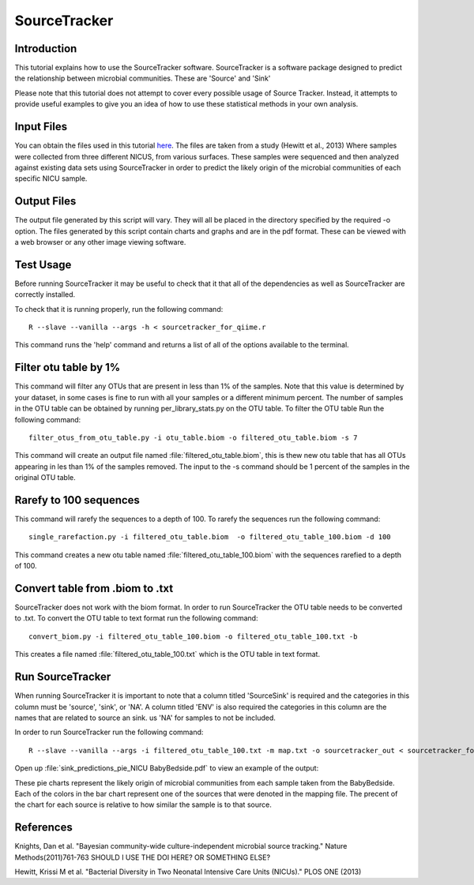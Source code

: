 .. _SourceTracker:

===========================
SourceTracker
===========================

Introduction
------------
This tutorial explains how to use the SourceTracker software. SourceTracker is a software package designed to predict the relationship between microbial communities. These are 'Source' and 'Sink' 

Please note that this tutorial does not attempt to cover every possible usage of Source Tracker. Instead, it attempts to provide useful examples to give you an idea of how to use these statistical methods in your own analysis.

Input Files
-----------
You can obtain the files used in this tutorial `here <https://www.dropbox.com/s/f4yikgac95ivkru/sourcetracker_tutorial_files.zip?m>`_. The files are taken from a study (Hewitt et al., 2013) Where samples were collected from three different NICUS, from various surfaces. These samples were sequenced and then analyzed against existing data sets using SourceTracker in order to predict the likely origin of the microbial communities of each specific NICU sample.

Output Files
------------
The output file generated by this script will vary. They will all be placed in the directory specified by the required -o option. The files generated by this script contain charts and graphs and are in the pdf format. These can be viewed with a web browser or any other image viewing software.

Test Usage
----------
Before running SourceTracker it may be useful to check that it that all of the dependencies as well as SourceTracker are correctly installed.

To check that it is running properly, run the following command: ::

    R --slave --vanilla --args -h < sourcetracker_for_qiime.r

This command runs the 'help' command and returns a list of all of the options available to the terminal.

Filter otu table by 1%
----------------------
This command will filter any OTUs that are present in less than 1% of the samples. Note that this value is determined by your dataset, in some cases is fine to run with all your samples or a different minimum percent. The number of samples in the OTU table can be obtained by running per_library_stats.py on the OTU table. To filter the OTU table Run the following command: ::

    filter_otus_from_otu_table.py -i otu_table.biom -o filtered_otu_table.biom -s 7

This command will create an output file named :file:`filtered_otu_table.biom`, this is thew new otu table that has all OTUs appearing in les than 1% of the samples removed. The input to the -s command should be 1 percent of the samples in the original OTU table.

Rarefy to 100 sequences
-----------------------
This command will rarefy the sequences to a depth of 100. 
To rarefy the sequences run the following command: ::
    single_rarefaction.py -i filtered_otu_table.biom  -o filtered_otu_table_100.biom -d 100
    
This command creates a new otu table named :file:`filtered_otu_table_100.biom` with the sequences rarefied to a depth of 100.

Convert table from .biom to .txt
--------------------------------
SourceTracker does not work with the biom format. In order to run SourceTracker the OTU table needs to be converted to .txt.
To convert the OTU table to text format run the following command: ::

    convert_biom.py -i filtered_otu_table_100.biom -o filtered_otu_table_100.txt -b

This creates a file named :file:`filtered_otu_table_100.txt` which is the OTU table in text format. 

Run SourceTracker
-----------------

When running SourceTracker it is important to note that a column titled 'SourceSink' is required and the categories in this column must be 'source', 'sink', or 'NA'. A column titled 'ENV' is also required the categories in this column are the names that are related to source an sink. us 'NA' for samples to not be included.

In order to run SourceTracker run the following command: ::

    R --slave --vanilla --args -i filtered_otu_table_100.txt -m map.txt -o sourcetracker_out < sourcetracker_for_qiime.r



Open up :file:`sink_predictions_pie_NICU BabyBedside.pdf` to view an example of the output:

.. image:: ../images/sink_predictions_pie_NICU_BabyBedside.png
   :align: center

These pie charts represent the likely origin of microbial communities from each sample taken from the BabyBedside. Each of the colors in the bar chart represent one of the sources that were denoted in the mapping file. The precent of the chart for each source is relative to how similar the sample is to that source. 

References
----------

Knights, Dan et al. "Bayesian community-wide culture-independent microbial source tracking." Nature Methods(2011)761-763 SHOULD I USE THE DOI HERE? OR SOMETHING ELSE?

Hewitt, Krissi M et al. "Bacterial Diversity in Two Neonatal Intensive Care Units (NICUs)." PLOS ONE (2013)